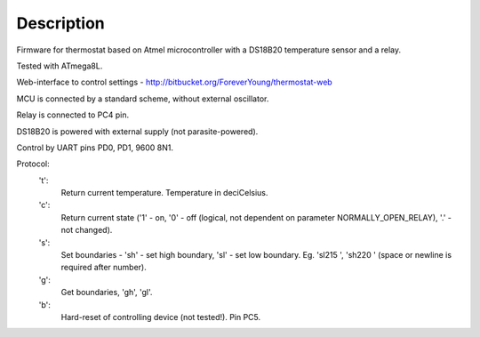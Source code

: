 Description
-----------

Firmware for thermostat based on Atmel microcontroller with a DS18B20 temperature sensor and a relay.

Tested with ATmega8L.

Web-interface to control settings - http://bitbucket.org/ForeverYoung/thermostat-web

MCU is connected by a standard scheme, without external oscillator.

Relay is connected to PC4 pin.

DS18B20 is powered with external supply (not parasite-powered).

Control by UART pins PD0, PD1, 9600 8N1.

Protocol:
 't':
   Return current temperature. Temperature in deciCelsius.
 'c':
   Return current state ('1' - on, '0' - off (logical, not dependent on parameter NORMALLY_OPEN_RELAY), '.' - not changed).
 's':
   Set boundaries - 'sh' - set high boundary, 'sl' - set low boundary. Eg. 'sl215 ', 'sh220 ' (space or newline is required after number).
 'g':
   Get boundaries, 'gh', 'gl'.
 'b':
   Hard-reset of controlling device (not tested!). Pin PC5.
